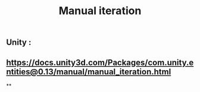 #+TITLE: Manual iteration
#+TAGS:

** Unity :
** https://docs.unity3d.com/Packages/com.unity.entities@0.13/manual/manual_iteration.html
**
